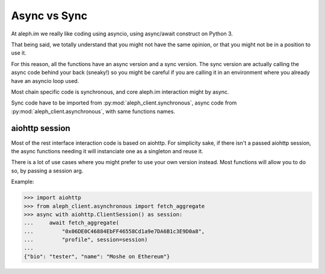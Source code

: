 =============
Async vs Sync
=============

At aleph.im we really like coding using asyncio,
using async/await construct on Python 3.

That being said, we totally understand that you might not
have the same opinion, or that you might not be in a position
to use it.

For this reason, all the functions have an async version
and a sync version. The sync version are actually
calling the async code behind your back (sneaky!) so you might
be careful if you are calling it in an environment where you
already have an asyncio loop used.

Most chain specific code is synchronous, and core aleph.im interaction
might by async.

Sync code have to be imported from :py:mod:`aleph_client.synchronous`,
async code from :py:mod:`aleph_client.asynchronous`, with
same functions names.

aiohttp session
---------------

Most of the rest interface interaction code is based on aiohttp.
For simplicity sake, if there isn't a passed aiohttp session,
the async functions needing it will instanciate one as a singleton
and reuse it.

There is a lot of use cases where you might prefer to use your own version
instead. Most functions will allow you to do so, by passing a session arg.

Example:

.. code-block:: python3

    >>> import aiohttp
    >>> from aleph_client.asynchronous import fetch_aggregate
    >>> async with aiohttp.ClientSession() as session:
    ...     await fetch_aggregate(
    ...         "0x06DE0C46884EbFF46558Cd1a9e7DA6B1c3E9D0a8",
    ...         "profile", session=session)
    ...
    {"bio": "tester", "name": "Moshe on Ethereum"} 

